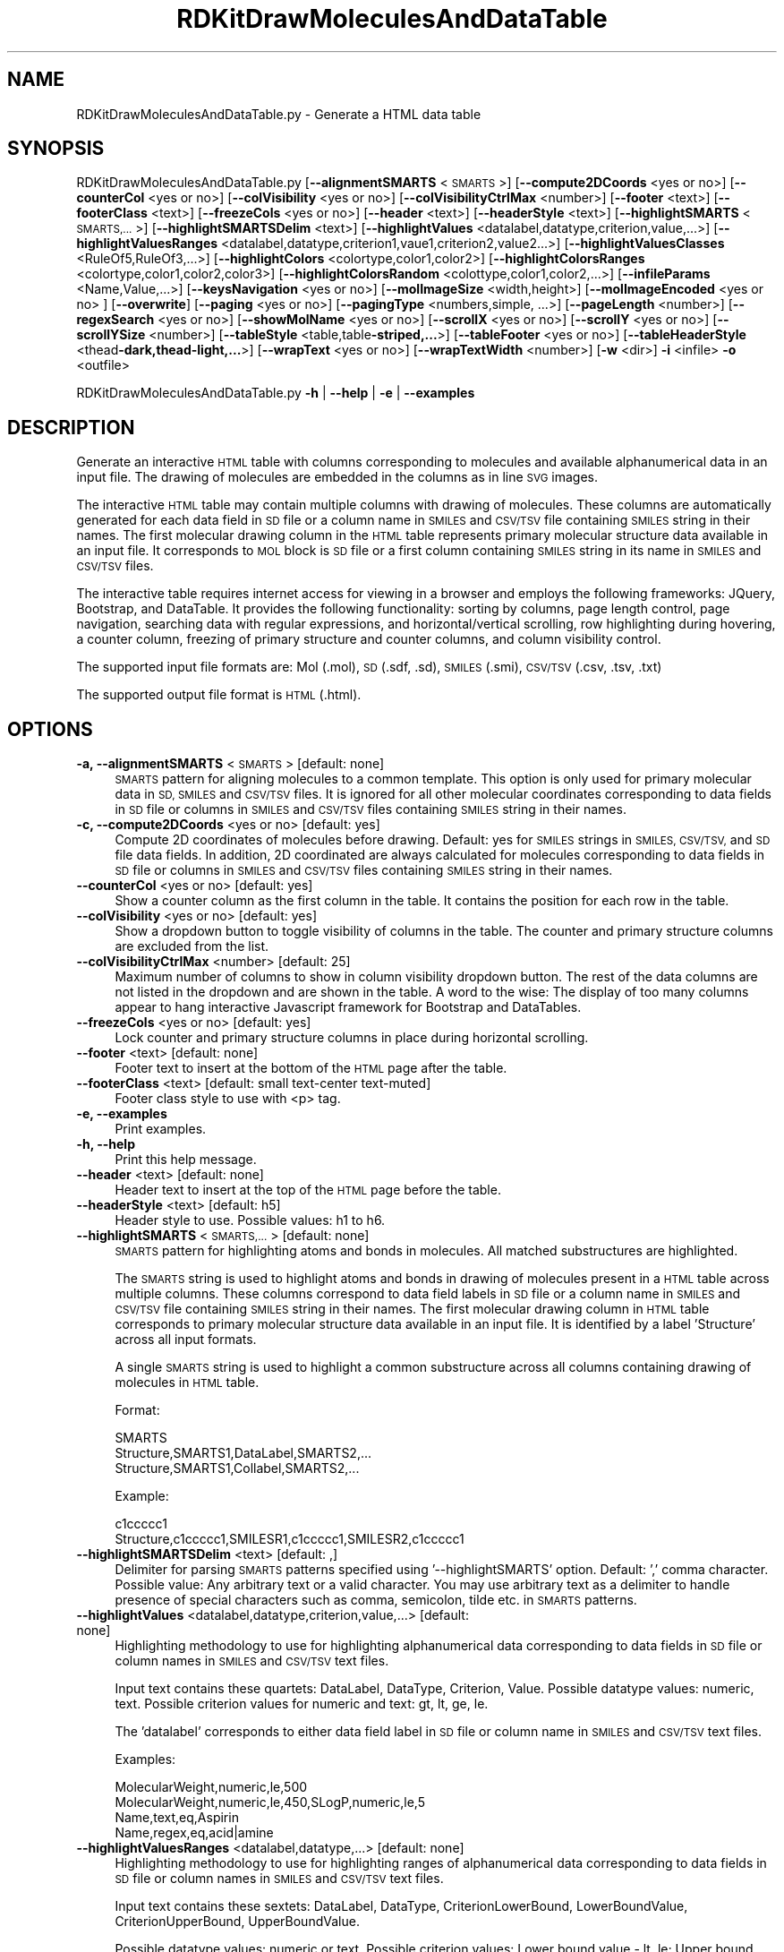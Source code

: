 .\" Automatically generated by Pod::Man 2.28 (Pod::Simple 3.35)
.\"
.\" Standard preamble:
.\" ========================================================================
.de Sp \" Vertical space (when we can't use .PP)
.if t .sp .5v
.if n .sp
..
.de Vb \" Begin verbatim text
.ft CW
.nf
.ne \\$1
..
.de Ve \" End verbatim text
.ft R
.fi
..
.\" Set up some character translations and predefined strings.  \*(-- will
.\" give an unbreakable dash, \*(PI will give pi, \*(L" will give a left
.\" double quote, and \*(R" will give a right double quote.  \*(C+ will
.\" give a nicer C++.  Capital omega is used to do unbreakable dashes and
.\" therefore won't be available.  \*(C` and \*(C' expand to `' in nroff,
.\" nothing in troff, for use with C<>.
.tr \(*W-
.ds C+ C\v'-.1v'\h'-1p'\s-2+\h'-1p'+\s0\v'.1v'\h'-1p'
.ie n \{\
.    ds -- \(*W-
.    ds PI pi
.    if (\n(.H=4u)&(1m=24u) .ds -- \(*W\h'-12u'\(*W\h'-12u'-\" diablo 10 pitch
.    if (\n(.H=4u)&(1m=20u) .ds -- \(*W\h'-12u'\(*W\h'-8u'-\"  diablo 12 pitch
.    ds L" ""
.    ds R" ""
.    ds C` ""
.    ds C' ""
'br\}
.el\{\
.    ds -- \|\(em\|
.    ds PI \(*p
.    ds L" ``
.    ds R" ''
.    ds C`
.    ds C'
'br\}
.\"
.\" Escape single quotes in literal strings from groff's Unicode transform.
.ie \n(.g .ds Aq \(aq
.el       .ds Aq '
.\"
.\" If the F register is turned on, we'll generate index entries on stderr for
.\" titles (.TH), headers (.SH), subsections (.SS), items (.Ip), and index
.\" entries marked with X<> in POD.  Of course, you'll have to process the
.\" output yourself in some meaningful fashion.
.\"
.\" Avoid warning from groff about undefined register 'F'.
.de IX
..
.nr rF 0
.if \n(.g .if rF .nr rF 1
.if (\n(rF:(\n(.g==0)) \{
.    if \nF \{
.        de IX
.        tm Index:\\$1\t\\n%\t"\\$2"
..
.        if !\nF==2 \{
.            nr % 0
.            nr F 2
.        \}
.    \}
.\}
.rr rF
.\"
.\" Accent mark definitions (@(#)ms.acc 1.5 88/02/08 SMI; from UCB 4.2).
.\" Fear.  Run.  Save yourself.  No user-serviceable parts.
.    \" fudge factors for nroff and troff
.if n \{\
.    ds #H 0
.    ds #V .8m
.    ds #F .3m
.    ds #[ \f1
.    ds #] \fP
.\}
.if t \{\
.    ds #H ((1u-(\\\\n(.fu%2u))*.13m)
.    ds #V .6m
.    ds #F 0
.    ds #[ \&
.    ds #] \&
.\}
.    \" simple accents for nroff and troff
.if n \{\
.    ds ' \&
.    ds ` \&
.    ds ^ \&
.    ds , \&
.    ds ~ ~
.    ds /
.\}
.if t \{\
.    ds ' \\k:\h'-(\\n(.wu*8/10-\*(#H)'\'\h"|\\n:u"
.    ds ` \\k:\h'-(\\n(.wu*8/10-\*(#H)'\`\h'|\\n:u'
.    ds ^ \\k:\h'-(\\n(.wu*10/11-\*(#H)'^\h'|\\n:u'
.    ds , \\k:\h'-(\\n(.wu*8/10)',\h'|\\n:u'
.    ds ~ \\k:\h'-(\\n(.wu-\*(#H-.1m)'~\h'|\\n:u'
.    ds / \\k:\h'-(\\n(.wu*8/10-\*(#H)'\z\(sl\h'|\\n:u'
.\}
.    \" troff and (daisy-wheel) nroff accents
.ds : \\k:\h'-(\\n(.wu*8/10-\*(#H+.1m+\*(#F)'\v'-\*(#V'\z.\h'.2m+\*(#F'.\h'|\\n:u'\v'\*(#V'
.ds 8 \h'\*(#H'\(*b\h'-\*(#H'
.ds o \\k:\h'-(\\n(.wu+\w'\(de'u-\*(#H)/2u'\v'-.3n'\*(#[\z\(de\v'.3n'\h'|\\n:u'\*(#]
.ds d- \h'\*(#H'\(pd\h'-\w'~'u'\v'-.25m'\f2\(hy\fP\v'.25m'\h'-\*(#H'
.ds D- D\\k:\h'-\w'D'u'\v'-.11m'\z\(hy\v'.11m'\h'|\\n:u'
.ds th \*(#[\v'.3m'\s+1I\s-1\v'-.3m'\h'-(\w'I'u*2/3)'\s-1o\s+1\*(#]
.ds Th \*(#[\s+2I\s-2\h'-\w'I'u*3/5'\v'-.3m'o\v'.3m'\*(#]
.ds ae a\h'-(\w'a'u*4/10)'e
.ds Ae A\h'-(\w'A'u*4/10)'E
.    \" corrections for vroff
.if v .ds ~ \\k:\h'-(\\n(.wu*9/10-\*(#H)'\s-2\u~\d\s+2\h'|\\n:u'
.if v .ds ^ \\k:\h'-(\\n(.wu*10/11-\*(#H)'\v'-.4m'^\v'.4m'\h'|\\n:u'
.    \" for low resolution devices (crt and lpr)
.if \n(.H>23 .if \n(.V>19 \
\{\
.    ds : e
.    ds 8 ss
.    ds o a
.    ds d- d\h'-1'\(ga
.    ds D- D\h'-1'\(hy
.    ds th \o'bp'
.    ds Th \o'LP'
.    ds ae ae
.    ds Ae AE
.\}
.rm #[ #] #H #V #F C
.\" ========================================================================
.\"
.IX Title "RDKitDrawMoleculesAndDataTable 1"
.TH RDKitDrawMoleculesAndDataTable 1 "2022-09-25" "perl v5.22.4" "MayaChemTools"
.\" For nroff, turn off justification.  Always turn off hyphenation; it makes
.\" way too many mistakes in technical documents.
.if n .ad l
.nh
.SH "NAME"
RDKitDrawMoleculesAndDataTable.py \- Generate a HTML data table
.SH "SYNOPSIS"
.IX Header "SYNOPSIS"
RDKitDrawMoleculesAndDataTable.py [\fB\-\-alignmentSMARTS\fR <\s-1SMARTS\s0>]
[\fB\-\-compute2DCoords\fR <yes or  no>] [\fB\-\-counterCol\fR <yes or no>]
[\fB\-\-colVisibility\fR <yes or no>] [\fB\-\-colVisibilityCtrlMax\fR <number>] [\fB\-\-footer\fR <text>]
[\fB\-\-footerClass\fR <text>] [\fB\-\-freezeCols\fR <yes or no>] [\fB\-\-header\fR <text>]
[\fB\-\-headerStyle\fR <text>] [\fB\-\-highlightSMARTS\fR <\s-1SMARTS,...\s0>] [\fB\-\-highlightSMARTSDelim\fR <text>]
[\fB\-\-highlightValues\fR <datalabel,datatype,criterion,value,...>]
[\fB\-\-highlightValuesRanges\fR <datalabel,datatype,criterion1,vaue1,criterion2,value2...>]
[\fB\-\-highlightValuesClasses\fR <RuleOf5,RuleOf3,...>]
[\fB\-\-highlightColors\fR <colortype,color1,color2>]
[\fB\-\-highlightColorsRanges\fR <colortype,color1,color2,color3>]
[\fB\-\-highlightColorsRandom\fR <colottype,color1,color2,...>]
[\fB\-\-infileParams\fR <Name,Value,...>] [\fB\-\-keysNavigation\fR <yes or no>]
[\fB\-\-molImageSize\fR <width,height>] [\fB\-\-molImageEncoded\fR <yes or no> ] [\fB\-\-overwrite\fR]
[\fB\-\-paging\fR <yes or no>] [\fB\-\-pagingType\fR <numbers,simple, ...>] [\fB\-\-pageLength\fR <number>]
[\fB\-\-regexSearch\fR <yes or no>] [\fB\-\-showMolName\fR <yes or no>]
[\fB\-\-scrollX\fR <yes or no>] [\fB\-\-scrollY\fR <yes or no>] [\fB\-\-scrollYSize\fR <number>]
[\fB\-\-tableStyle\fR <table,table\fB\-striped,...\fR>] [\fB\-\-tableFooter\fR <yes or no>]
[\fB\-\-tableHeaderStyle\fR <thead\fB\-dark,thead\-light,...\fR>] [\fB\-\-wrapText\fR <yes or no>] 
[\fB\-\-wrapTextWidth\fR <number>] [\fB\-w\fR <dir>] \fB\-i\fR <infile> \fB\-o\fR <outfile>
.PP
RDKitDrawMoleculesAndDataTable.py \fB\-h\fR | \fB\-\-help\fR | \fB\-e\fR | \fB\-\-examples\fR
.SH "DESCRIPTION"
.IX Header "DESCRIPTION"
Generate an interactive \s-1HTML\s0 table with columns corresponding to molecules
and available alphanumerical data in an input file. The drawing of molecules are
embedded in the columns as in line \s-1SVG\s0 images.
.PP
The interactive \s-1HTML\s0 table may contain multiple columns with drawing of
molecules. These columns are automatically generated for each data field in \s-1SD\s0
file or a column name in \s-1SMILES\s0 and \s-1CSV/TSV\s0 file containing \s-1SMILES\s0
string in their names. The first molecular drawing column in the \s-1HTML\s0 table
represents primary molecular structure data available in an input file. It
corresponds to \s-1MOL\s0 block is \s-1SD\s0 file or a first column containing \s-1SMILES\s0 string
in its name in \s-1SMILES\s0 and \s-1CSV/TSV\s0 files.
.PP
The interactive table requires internet access for viewing in a browser and
employs the following frameworks: JQuery, Bootstrap, and DataTable. It provides
the following functionality: sorting by columns, page length control, page 
navigation, searching data with regular expressions, and horizontal/vertical
scrolling, row highlighting during hovering, a counter column, freezing of primary
structure and counter columns, and column visibility control.
.PP
The supported input file formats are: Mol (.mol), \s-1SD \s0(.sdf, .sd), \s-1SMILES \s0(.smi),
\&\s-1CSV/TSV \s0(.csv, .tsv, .txt)
.PP
The supported output file format is \s-1HTML \s0(.html).
.SH "OPTIONS"
.IX Header "OPTIONS"
.IP "\fB\-a, \-\-alignmentSMARTS\fR <\s-1SMARTS\s0>  [default: none]" 4
.IX Item "-a, --alignmentSMARTS <SMARTS> [default: none]"
\&\s-1SMARTS\s0 pattern for aligning molecules to a common template. This option is
only used for primary molecular data in \s-1SD, SMILES\s0 and \s-1CSV/TSV\s0 files. It is 
ignored for all other molecular coordinates corresponding to data fields in \s-1SD\s0
file or columns in \s-1SMILES\s0 and \s-1CSV/TSV\s0 files containing \s-1SMILES\s0 string in their
names.
.IP "\fB\-c, \-\-compute2DCoords\fR <yes or no>  [default: yes]" 4
.IX Item "-c, --compute2DCoords <yes or no> [default: yes]"
Compute 2D coordinates of molecules before drawing. Default: yes for \s-1SMILES\s0
strings in \s-1SMILES, CSV/TSV,\s0 and \s-1SD\s0 file data fields. In addition, 2D coordinated are
always calculated for molecules corresponding to data fields in \s-1SD\s0 file or columns
in \s-1SMILES\s0 and \s-1CSV/TSV\s0 files containing \s-1SMILES\s0 string in their names.
.IP "\fB\-\-counterCol\fR <yes or no>  [default: yes]" 4
.IX Item "--counterCol <yes or no> [default: yes]"
Show a counter column as the first column in the table. It contains the position
for each row in the table.
.IP "\fB\-\-colVisibility\fR <yes or no>  [default: yes]" 4
.IX Item "--colVisibility <yes or no> [default: yes]"
Show a dropdown button to toggle visibility of columns in the table. The counter
and primary structure columns are excluded from the list.
.IP "\fB\-\-colVisibilityCtrlMax\fR <number>  [default: 25]" 4
.IX Item "--colVisibilityCtrlMax <number> [default: 25]"
Maximum number of columns to show in column visibility dropdown button. The
rest of the data columns are not listed in the dropdown and are shown in the table.
A word to the wise: The display of too many columns appear to hang interactive
Javascript framework for Bootstrap and DataTables.
.IP "\fB\-\-freezeCols\fR <yes or no>  [default: yes]" 4
.IX Item "--freezeCols <yes or no> [default: yes]"
Lock counter and primary structure columns in place during horizontal scrolling.
.IP "\fB\-\-footer\fR <text>  [default: none]" 4
.IX Item "--footer <text> [default: none]"
Footer text to insert at the bottom of the \s-1HTML\s0 page after the table.
.IP "\fB\-\-footerClass\fR <text>  [default: small text-center text\-muted]" 4
.IX Item "--footerClass <text> [default: small text-center text-muted]"
Footer class style to use with <p> tag.
.IP "\fB\-e, \-\-examples\fR" 4
.IX Item "-e, --examples"
Print examples.
.IP "\fB\-h, \-\-help\fR" 4
.IX Item "-h, --help"
Print this help message.
.IP "\fB\-\-header\fR <text>  [default: none]" 4
.IX Item "--header <text> [default: none]"
Header text to insert at the top of the \s-1HTML\s0 page before the table.
.IP "\fB\-\-headerStyle\fR <text>  [default: h5]" 4
.IX Item "--headerStyle <text> [default: h5]"
Header style to use. Possible values: h1 to h6.
.IP "\fB\-\-highlightSMARTS\fR <\s-1SMARTS,...\s0>  [default: none]" 4
.IX Item "--highlightSMARTS <SMARTS,...> [default: none]"
\&\s-1SMARTS\s0 pattern for highlighting atoms and bonds in molecules. All matched
substructures are highlighted.
.Sp
The \s-1SMARTS\s0 string is used to highlight atoms and bonds in drawing of
molecules present in a \s-1HTML\s0 table across multiple columns. These columns
correspond to data field labels in \s-1SD\s0 file or a column name in \s-1SMILES\s0 and
\&\s-1CSV/TSV\s0 file containing \s-1SMILES\s0 string in their names. The first molecular
drawing column in \s-1HTML\s0 table corresponds to primary molecular structure
data available in an input file. It is identified by a label 'Structure' across
all input formats.
.Sp
A single \s-1SMARTS\s0 string is used to highlight a common substructure across
all columns containing drawing of molecules in \s-1HTML\s0 table.
.Sp
Format:
.Sp
.Vb 3
\&    SMARTS
\&    Structure,SMARTS1,DataLabel,SMARTS2,...
\&    Structure,SMARTS1,Collabel,SMARTS2,...
.Ve
.Sp
Example:
.Sp
.Vb 2
\&    c1ccccc1
\&    Structure,c1ccccc1,SMILESR1,c1ccccc1,SMILESR2,c1ccccc1
.Ve
.IP "\fB\-\-highlightSMARTSDelim\fR <text>  [default: ,]" 4
.IX Item "--highlightSMARTSDelim <text> [default: ,]"
Delimiter for parsing \s-1SMARTS\s0 patterns specified using '\-\-highlightSMARTS'
option. Default: ',' comma character. Possible value: Any arbitrary text or
a valid character. You may use arbitrary text as a delimiter to handle
presence of special characters such as comma, semicolon, tilde etc. in
\&\s-1SMARTS\s0 patterns.
.IP "\fB\-\-highlightValues\fR <datalabel,datatype,criterion,value,...>  [default: none]" 4
.IX Item "--highlightValues <datalabel,datatype,criterion,value,...> [default: none]"
Highlighting methodology to use for highlighting  alphanumerical data
corresponding to data fields in \s-1SD\s0 file or column names in \s-1SMILES\s0 and
\&\s-1CSV/TSV\s0 text files.
.Sp
Input text contains these quartets: DataLabel, DataType, Criterion, Value.
Possible datatype values: numeric, text. Possible criterion values for numeric
and text: gt, lt, ge, le.
.Sp
The 'datalabel' corresponds to either data field label in \s-1SD\s0 file or column name
in \s-1SMILES\s0 and \s-1CSV/TSV\s0 text files.
.Sp
Examples:
.Sp
.Vb 4
\&    MolecularWeight,numeric,le,500
\&    MolecularWeight,numeric,le,450,SLogP,numeric,le,5
\&    Name,text,eq,Aspirin
\&    Name,regex,eq,acid|amine
.Ve
.IP "\fB\-\-highlightValuesRanges\fR <datalabel,datatype,...>  [default: none]" 4
.IX Item "--highlightValuesRanges <datalabel,datatype,...> [default: none]"
Highlighting methodology to use for highlighting ranges of alphanumerical
data corresponding to data fields in \s-1SD\s0 file or column names in \s-1SMILES\s0 and
\&\s-1CSV/TSV\s0 text files.
.Sp
Input text contains these sextets: DataLabel, DataType, CriterionLowerBound,
LowerBoundValue, CriterionUpperBound, UpperBoundValue.
.Sp
Possible datatype values: numeric or text. Possible criterion values: Lower
bound value \- lt, le; Upper bound value: gt, ge.
.Sp
The 'datalabel' corresponds to either data field label in \s-1SD\s0 file or column name
in \s-1SMILES\s0 and \s-1CSV/TSV\s0 text files.
.Sp
Examples:
.Sp
.Vb 2
\&    MolecularWeight,numeric,lt,450,gt,1000
\&    MolecularWeight,numeric,lt,450,gt,1000,SLogP,numeric,lt,0,gt,5
.Ve
.IP "\fB\-\-highlightValuesClasses\fR <RuleOf5,RuleOf3,...>  [default: none]" 4
.IX Item "--highlightValuesClasses <RuleOf5,RuleOf3,...> [default: none]"
Highlighting methodology to use for highlighting ranges of numerical data
data corresponding to specific set of data fields in \s-1SD\s0 file or column names in
\&\s-1SMILES\s0 and \s-1CSV/TSV\s0 text files. Possible values: RuleOf5, RuleOf3, DrugLike,
Random.
.Sp
The following value classes are supported: RuleOf5, RuleOf3, LeadLike, DrugLike.
LeadLike is equivalent to RuleOf3.
.Sp
Each supported class encompasses a specific set of data labels along with
appropriate criteria to compare and highlight column values, except for
\&'Random' class. The data labels in these classes are automatically associated
with appropriate data fields in \s-1SD\s0 file or column names in \s-1SMILES\s0 and \s-1CSV/TSV\s0
text files.
.Sp
No data labels are associated with 'Random' class. It is used to highlight
available alphanumeric data by randomly selecting a highlight color from the
list of colors specified using '\-\-highlightColorsRandom' option. The 'Random'
class value is not allowed in conjunction with '\-\-highlightValues' or
\&'\-\-highlightValuesRanges'.
.Sp
The rules to highlight values for the supported classes are as follows.
.Sp
RuleOf5 [ Ref 91 ]:
.Sp
.Vb 4
\&    MolecularWeight,numeric,le,500 (MolecularWeight <= 500)
\&    HydrogenBondDonors,numeric,le,5 (HydrogenBondDonors <= 5)
\&    HydrogenBondAcceptors,numeric,le,10 (HydrogenBondAcceptors <= 10)
\&    LogP,numeric,le,5 (LogP <= 5)
.Ve
.Sp
RuleOf3 or LeadLike [ Ref 92 ]:
.Sp
.Vb 6
\&    MolecularWeight,numeric,le,300 (MolecularWeight <= 300)
\&    HydrogenBondDonors,numeric,le,3 (HydrogenBondDonors <= 3)
\&    HydrogenBondAcceptors,numeric,le,3 (HydrogenBondAcceptors <= 3)
\&    LogP,numeric,le,3 (LogP <= 3)
\&    RotatableBonds,numeric,le,3 (RotatableBonds <= 3)
\&    TPSA,numeric,le,60 (TPSA <= 60)
.Ve
.Sp
DrugLike:
.Sp
.Vb 6
\&    MolecularWeight,numeric,le,500 (MolecularWeight <= 500)
\&    HydrogenBondDonors,numeric,le,5 (HydrogenBondDonors <= 5)
\&    HydrogenBondAcceptors,numeric,le,10 (HydrogenBondAcceptors <= 10)
\&    LogP,numeric,le,5 (LogP <= 5)
\&    RotatableBonds,numeric,le,10 (RotatableBonds <= 10)
\&    TPSA,numeric,le,140 (TPSA <= 140)
.Ve
.Sp
The following synonyms are automatically detected for data labels used
by MayaChemTools and RDKit packages during the calculation of
physicochemical properties.
.Sp
MayaChemTools: MolecularWeight, HydrogenBondDonors, HydrogenBondAcceptors,
SLogP, RotatableBonds, \s-1TPSA.\s0
.Sp
RDKit: MolWt,  NHOHCount, NOCount, MolLogP, NumRotatableBonds, \s-1TPSA\s0
.IP "\fB\-\-highlightColors\fR <colortype,color1,color2>  [default: auto]" 4
.IX Item "--highlightColors <colortype,color1,color2> [default: auto]"
Background colors used to highlight column values based on criterion
specified by '\-\-highlightValues' and '\-\-highlightColorsClasses' option. Default
value: colorclass,table\-success, table-danger.
.Sp
The first color is used to highlight column values that satisfy the specified
criterion for the column. The second color highlights the rest of the values
in the column.
.Sp
Possible values for colortype: colorclass or colorspec.
.Sp
Any valid bootstrap contextual color class is supported for 'colorclass'
color type. For example: table-primary (Blue), table-success (Green),
table-danger (Red), table-info (Light blue), table-warning (Orange),
table-secondary (Grey), table-light (Light grey), and  table-dark (Dark grey).
.Sp
The following bootstrap color classes may also used: bg-primary bg-success,
bg-danger bg-info, bg-warning, bg-secondary.
.Sp
Any valid color name or hexadecimal color specification is supported for
\&'colorspec' color type: For example: red, green, blue, #ff000, #00ff00, #0000ff.
.IP "\fB\-\-highlightColorsRanges\fR <colortype,color1,color2,color3>  [default: auto]" 4
.IX Item "--highlightColorsRanges <colortype,color1,color2,color3> [default: auto]"
Background colors used to highlight column values using criteria specified
by '\-\-highlightValuesRanges' option. Default value:  colorclass, table-success,
table-warning, table-danger.
.Sp
The first and third color are used to highlight column values lower and higher
than the specified values for the lower and upper bound. The middle color highlights
the rest of the values in the column.
.Sp
The supported color type and values are explained in the section for '\-\-highlightColors'.
.IP "\fB\-\-highlightColorsRandom\fR <colortype,color1,color2,...>  [default: auto]" 4
.IX Item "--highlightColorsRandom <colortype,color1,color2,...> [default: auto]"
Background color list to use for randomly selecting a color  to highlight
column values during 'Random" value of '\-\-highlightValuesClasses' option.
.Sp
Default value:  colorclass,table\-primary,table\-success,table\-danger,table\-info,
table\-warning,table\-secondary.
.Sp
The supported color type and values are explained in the section for '\-\-highlightColors'.
.IP "\fB\-i, \-\-infile\fR <infile>" 4
.IX Item "-i, --infile <infile>"
Input file name.
.IP "\fB\-\-infileParams\fR <Name,Value,...>  [default: auto]" 4
.IX Item "--infileParams <Name,Value,...> [default: auto]"
A comma delimited list of parameter name and value pairs for reading
molecules from files. The supported parameter names for different file
formats, along with their default values, are shown below:
.Sp
.Vb 3
\&    SD, MOL: removeHydrogens,yes,sanitize,yes,strictParsing,yes
\&    SMILES: smilesColumn,1,smilesNameColumn,2,smilesDelimiter,space,
\&        sanitize,yes
.Ve
.Sp
Possible values for smilesDelimiter: space, comma or tab.
.IP "\fB\-k, \-\-keysNavigation\fR <yes or no>  [default: yes]" 4
.IX Item "-k, --keysNavigation <yes or no> [default: yes]"
Provide Excel like keyboard cell navigation for the table.
.IP "\fB\-m, \-\-molImageSize\fR <width,height>  [default: 200,150]" 4
.IX Item "-m, --molImageSize <width,height> [default: 200,150]"
Image size of a molecule in pixels.
.IP "\fB\-\-molImageEncoded\fR <yes or no>  [default: yes]" 4
.IX Item "--molImageEncoded <yes or no> [default: yes]"
Base64 encode \s-1SVG\s0 image of a molecule for inline embedding in a \s-1HTML\s0 page.
The inline \s-1SVG\s0 image may fail to display in browsers without encoding.
.IP "\fB\-o, \-\-outfile\fR <outfile>" 4
.IX Item "-o, --outfile <outfile>"
Output file name.
.IP "\fB\-\-overwrite\fR" 4
.IX Item "--overwrite"
Overwrite existing files.
.IP "\fB\-p, \-\-paging\fR <yes or no>  [default: yes]" 4
.IX Item "-p, --paging <yes or no> [default: yes]"
Provide page navigation for browsing data in the table.
.IP "\fB\-\-pagingType\fR <numbers, simple, ...>  [default: full_numbers]" 4
.IX Item "--pagingType <numbers, simple, ...> [default: full_numbers]"
Type of page navigation. Possible values: numbers, simple, simple_numbers,
full, full_numbers, or first_last_numbers.
.Sp
.Vb 7
\&    numbers \- Page number buttons only
\&    simple \- \*(AqPrevious\*(Aq and \*(AqNext\*(Aq buttons only
\&    simple_numbers \- \*(AqPrevious\*(Aq and \*(AqNext\*(Aq buttons, plus page numbers
\&    full \- \*(AqFirst\*(Aq, \*(AqPrevious\*(Aq, \*(AqNext\*(Aq and \*(AqLast\*(Aq buttons
\&    full_numbers \- \*(AqFirst\*(Aq, \*(AqPrevious\*(Aq, \*(AqNext\*(Aq and \*(AqLast\*(Aq buttons, plus
\&        page numbers
\&    first_last_numbers \- \*(AqFirst\*(Aq and \*(AqLast\*(Aq buttons, plus page numbers
.Ve
.IP "\fB\-\-pageLength\fR <number>  [default: 15]" 4
.IX Item "--pageLength <number> [default: 15]"
Number of rows to show per page.
.IP "\fB\-r, \-\-regexSearch\fR <yes or no>  [default: yes]" 4
.IX Item "-r, --regexSearch <yes or no> [default: yes]"
Allow regular expression search through alphanumerical data in the table.
.IP "\fB\-s, \-\-showMolName\fR <yes or no>  [default: auto]" 4
.IX Item "-s, --showMolName <yes or no> [default: auto]"
Show molecule names in a column next to the column corresponding to primary
structure data in \s-1SD\s0 and \s-1SMILES\s0 file. The default value is yes for \s-1SD\s0 and \s-1SMILES\s0 file.
This option is ignored for \s-1CSV/TSV\s0 text files.
.IP "\fB\-\-scrollX\fR <yes or no>  [default: yes]" 4
.IX Item "--scrollX <yes or no> [default: yes]"
Provide horizontal scroll bar in the table as needed.
.IP "\fB\-\-scrollY\fR <yes or no>  [default: yes]" 4
.IX Item "--scrollY <yes or no> [default: yes]"
Provide vertical scroll bar in the table as needed.
.IP "\fB\-\-scrollYSize\fR <number>  [default: 75vh]" 4
.IX Item "--scrollYSize <number> [default: 75vh]"
Maximum height of table viewport either in pixels or percentage of the browser
window height before providing a vertical scroll bar. Default: 75% of the height of
browser window.
.IP "\fB\-t, \-\-tableStyle\fR <table,table\-striped,...>  [default: table,table\-hover,table\-sm]" 4
.IX Item "-t, --tableStyle <table,table-striped,...> [default: table,table-hover,table-sm]"
Style of table. Possible values: table, table-striped, table-bordered,
table-hover, table-dark, table-sm, none, or All. Default: 'table,table\-hover'. A
comma delimited list of any valid Bootstrap table styles is also supported.
.IP "\fB\-\-tableFooter\fR <yes or no>  [default: yes]" 4
.IX Item "--tableFooter <yes or no> [default: yes]"
Show column headers at the end of the table.
.IP "\fB\-\-tableHeaderStyle\fR <thead\-dark,thead\-light,...>  [default: thead\-dark]" 4
.IX Item "--tableHeaderStyle <thead-dark,thead-light,...> [default: thead-dark]"
Style of table header. Possible values: thead-dark, thead-light, or none.
The names of the following contextual color classes are also supported:
table-primary (Blue), table-success (Green), table-danger (Red), table-info
(Light blue), table-warning (Orange), table-active (Grey), table-light (Light
grey), and  table-dark (Dark grey).
.IP "\fB\-w, \-\-workingdir\fR <dir>" 4
.IX Item "-w, --workingdir <dir>"
Location of working directory which defaults to the current directory.
.IP "\fB\-\-wrapText\fR <yes or no>  [default: yes]" 4
.IX Item "--wrapText <yes or no> [default: yes]"
Wrap alphanumeric text using <br/> delimiter for display in a \s-1HTML\s0 table.
.IP "\fB\-\-wrapTextWidth\fR <number>  [default: 40]" 4
.IX Item "--wrapTextWidth <number> [default: 40]"
Maximum width in characters before wraping alphanumeric text for display
in a \s-1HTML\s0 table.
.SH "EXAMPLES"
.IX Header "EXAMPLES"
To generate a \s-1HTML\s0 table containing structure and alphanumeric data for
molecules in a \s-1SD\s0 file along with all the bells and whistles to interact with
the table, type:
.PP
.Vb 1
\&    % RDKitDrawMoleculesAndDataTable.py \-i Sample.sdf \-o SampleOut.html
.Ve
.PP
To generate a \s-1HTML\s0 table containing structure and alphanumeric data for
molecules in a \s-1SMILES\s0 file along with all the bells and whistles to interact
with the table, type:
.PP
.Vb 1
\&    % RDKitDrawMoleculesAndDataTable.py  \-i Sample.smi \-o SampleOut.html
.Ve
.PP
To generate a \s-1HTML\s0 table containing multiple structure columns for molecules
in a \s-1CSV\s0 file along with all the bells and whistles to interact with the table, type:
.PP
.Vb 2
\&    % RDKitDrawMoleculesAndDataTable.py \-i SampleSeriesRGroupsD3R.csv
\&      \-o SampleSeriesRGroupsD3ROut.html
.Ve
.PP
To generate a \s-1HTML\s0 table containing structure and alphanumeric data for
molecules in a \s-1SD\s0 file along without any bells and whistles to interact with
the table, type:
.PP
.Vb 3
\&    % RDKitDrawMoleculesAndDataTable.py \-\-colVisibility no \-\-freezeCols no
\&      \-\-keysNavigation no \-\-paging no \-\-regexSearch no \-\-scrollX no
\&      \-\-scrollY no \-i Sample.sdf \-o SampleOut.html
.Ve
.PP
To generate a \s-1HTML\s0 table containing structure and alphanumeric data for
molecules in a \s-1SD\s0 file along with highlighting molecular weight values
using a specified criterion, type:
.PP
.Vb 2
\&    % RDKitDrawMoleculesAndDataTable.py  \-\-highlightValues
\&      "MolecularWeight,numeric,le,500" \-i Sample.sdf \-o SampleOut.html
.Ve
.PP
To generate a \s-1HTML\s0 table containing structure and alphanumeric data for
molecules in a \s-1SD\s0 file along with highlighting range of molecular weight values
using a specified criterion, type:
.PP
.Vb 2
\&    % RDKitDrawMoleculesAndDataTable.py  \-\-highlightValuesRanges
\&      "MolecularWeight,numeric,lt,400,gt,500" \-i Sample.sdf \-o SampleOut.html
.Ve
.PP
To generate a \s-1HTML\s0 table containing structure and alphanumeric data for
molecules in a \s-1SD\s0 file along with highlighting molecular weight values and
ranges of SLogP values using a specified criterion and color schemes, type:
.PP
.Vb 5
\&    % RDKitDrawMoleculesAndDataTable.py  \-\-highlightValues
\&      "MolecularWeight,numeric,le,500" \-\-highlightValuesRanges
\&      "SLogP,numeric,lt,0,gt,5" \-\-highlightColors "colorclass,table\-success,
\&      table\-danger" \-\-highlightColorsRanges "colorclass,table\-danger,
\&      table\-success,table\-warning" \-i Sample.sdf \-o SampleOut.html
.Ve
.PP
To generate a \s-1HTML\s0 table containing structure and alphanumeric data for
molecules in a \s-1SD\s0 file along with highlighting RuleOf5 physicochemical
properties using a pre-defined set of criteria, type:
.PP
.Vb 2
\&    % RDKitDrawMoleculesAndDataTable.py  \-\-highlightValuesClasses RuleOf5
\&      \-i Sample.sdf \-o SampleOut.html
.Ve
.PP
To generate a \s-1HTML\s0 table containing structure and alphanumeric data for
molecules in a \s-1SD\s0 file along with all the bells and whistles to interact
with the table and highlight a specific \s-1SMARTS\s0 pattern in molecules, type:
.PP
.Vb 2
\&    % RDKitDrawMoleculesAndDataTable.py  \-\-highlightSMARTS "c1ccccc1"
\&      \-i Sample.sdf \-o SampleOut.html
.Ve
.PP
To generate a \s-1HTML\s0 table containing structure and alphanumeric data for
molecules in a \s-1SD\s0 file along with highlighting of values using random colors
from a default list of colors, type:
.PP
.Vb 2
\&    % RDKitDrawMoleculesAndDataTable.py \-\-highlightValuesClasses Random
\&      \-i Sample.sdf \-o SampleOut.html
.Ve
.PP
To generate a \s-1HTML\s0 table containing structure and alphanumeric data for
molecules in a \s-1SD\s0 file along with highlighting of values using random colors
from a specified list of colors, type:
.PP
.Vb 5
\&    % RDKitDrawMoleculesAndDataTable.py \-\-highlightValuesClasses Random
\&      \-\-highlightColorsRandom "colorspec,Lavendar,MediumPurple,SkyBlue,
\&      CornflowerBlue,LightGreen,MediumSeaGreen,Orange,Coral,Khaki,Gold,
\&      Salmon,LightPink,Aquamarine,MediumTurquoise,LightGray" 
\&      \-i Sample.sdf \-o SampleOut.html
.Ve
.PP
To generate a \s-1HTML\s0 table containing structure and alphanumeric data for
molecules in a \s-1SMILES\s0 file specific columns, type:
.PP
.Vb 3
\&    % RDKitDrawMoleculesAndDataTable.py \-\-infileParams "smilesDelimiter,
\&      comma, smilesColumn,1,smilesNameColumn,2"
\&      \-i SampleSMILES.csv \-o SampleOut.html
.Ve
.SH "AUTHOR"
.IX Header "AUTHOR"
Manish Sud(msud@san.rr.com)
.SH "SEE ALSO"
.IX Header "SEE ALSO"
RDKitConvertFileFormat.py, RDKitDrawMolecules.py, RDKitRemoveDuplicateMolecules.py,
RDKitSearchFunctionalGroups.py, RDKitSearchSMARTS.py
.SH "COPYRIGHT"
.IX Header "COPYRIGHT"
Copyright (C) 2022 Manish Sud. All rights reserved.
.PP
The functionality available in this script is implemented using RDKit, an
open source toolkit for cheminformatics developed by Greg Landrum.
.PP
This file is part of MayaChemTools.
.PP
MayaChemTools is free software; you can redistribute it and/or modify it under
the terms of the \s-1GNU\s0 Lesser General Public License as published by the Free
Software Foundation; either version 3 of the License, or (at your option) any
later version.
